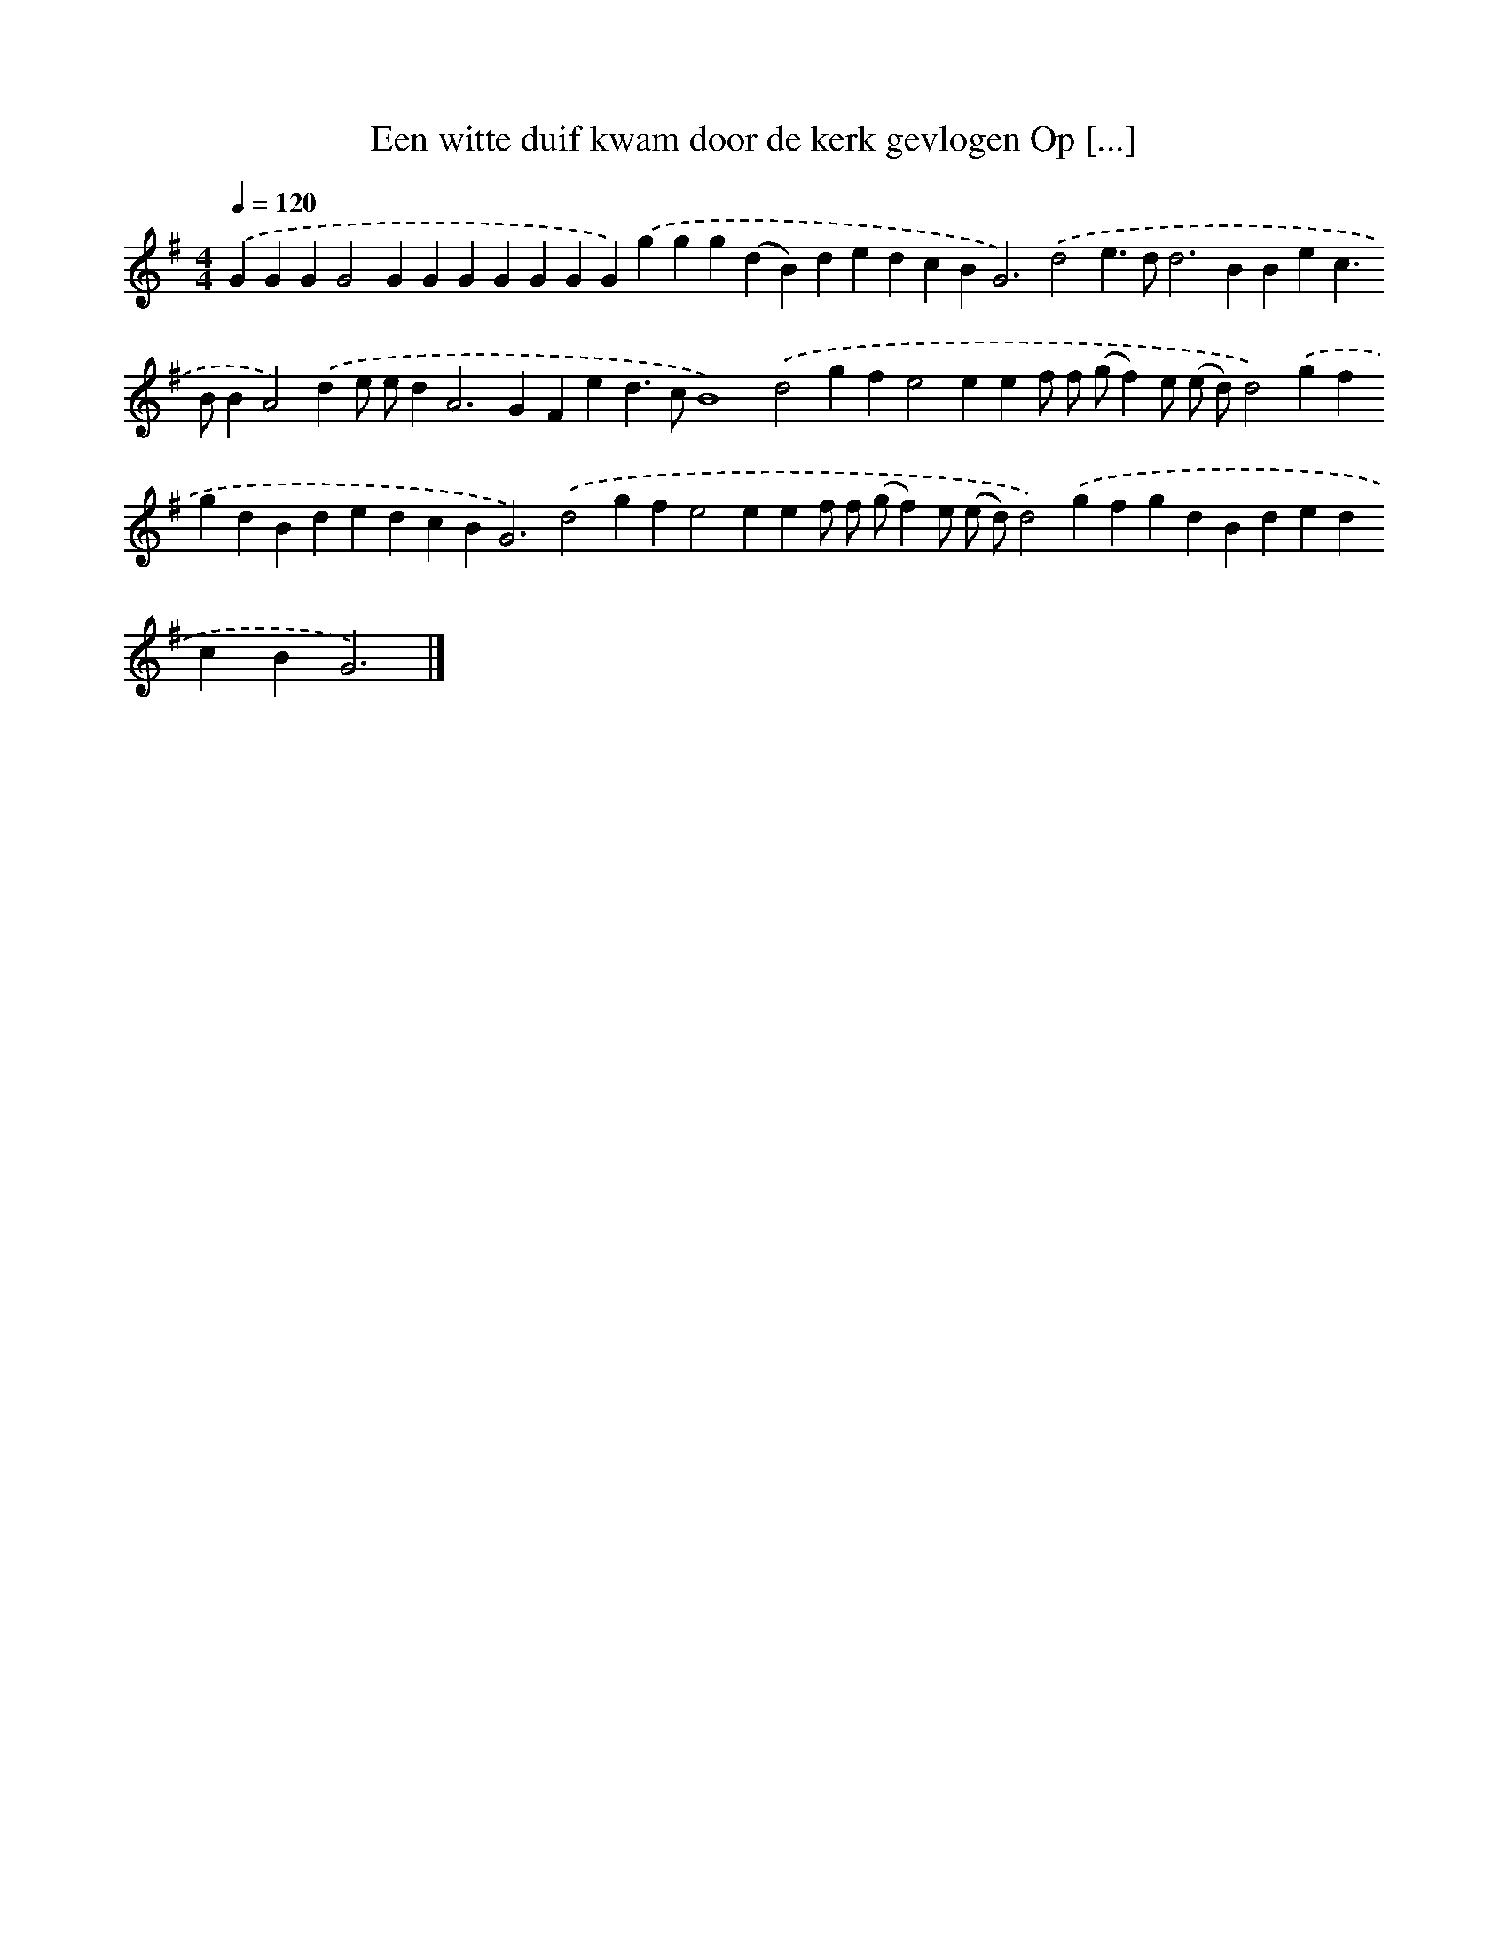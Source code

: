 X: 2242
T: Een witte duif kwam door de kerk gevlogen Op [...]
%%abc-version 2.0
%%abcx-abcm2ps-target-version 5.9.1 (29 Sep 2008)
%%abc-creator hum2abc beta
%%abcx-conversion-date 2018/11/01 14:35:49
%%humdrum-veritas 3581018305
%%humdrum-veritas-data 1990150610
%%continueall 1
%%barnumbers 0
L: 1/4
M: 4/4
Q: 1/4=120
K: G clef=treble
.('GGGG2GGGGGGG).('ggg(dB)dedcB2<G2).('d2e>dd2>B2Bec>BBA2).('de/ e/d2<A2GFed>cB4).('d2gfe2eef/ f/ (g/f)e/ (e/ d/)d2).('gfgdBdedcB2<G2).('d2gfe2eef/ f/ (g/f)e/ (e/ d/)d2).('gfgdBdedcBG3) |]
